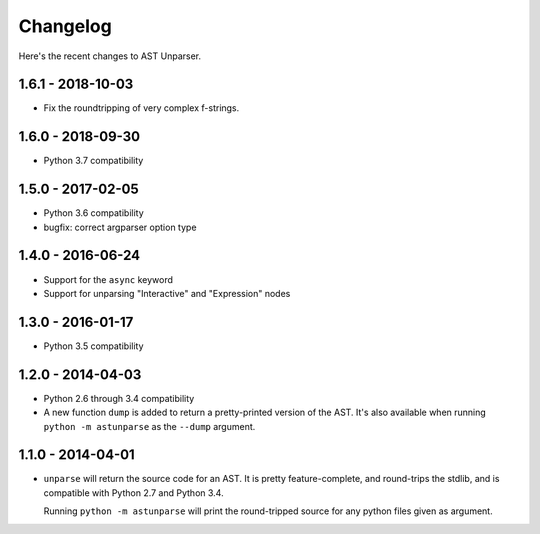 Changelog
=========

Here's the recent changes to AST Unparser.

1.6.1 - 2018-10-03
~~~~~~~~~~~~~~~~~~

* Fix the roundtripping of very complex f-strings.

1.6.0 - 2018-09-30
~~~~~~~~~~~~~~~~~~

* Python 3.7 compatibility

1.5.0 - 2017-02-05
~~~~~~~~~~~~~~~~~~

* Python 3.6 compatibility
* bugfix: correct argparser option type

1.4.0 - 2016-06-24
~~~~~~~~~~~~~~~~~~

* Support for the ``async`` keyword
* Support for unparsing "Interactive" and "Expression" nodes

1.3.0 - 2016-01-17
~~~~~~~~~~~~~~~~~~

* Python 3.5 compatibility

1.2.0 - 2014-04-03
~~~~~~~~~~~~~~~~~~

* Python 2.6 through 3.4 compatibility
* A new function ``dump`` is added to return a pretty-printed version
  of the AST. It's also available when running ``python -m astunparse``
  as the ``--dump`` argument.

1.1.0 - 2014-04-01
~~~~~~~~~~~~~~~~~~

* ``unparse`` will return the source code for an AST. It is pretty
  feature-complete, and round-trips the stdlib, and is compatible with
  Python 2.7 and Python 3.4.

  Running ``python -m astunparse`` will print the round-tripped source
  for any python files given as argument.

